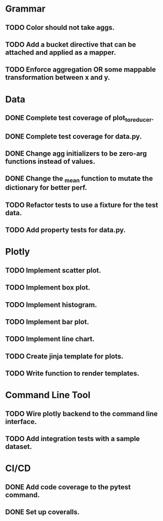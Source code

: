 * Grammar
** TODO Color should not take aggs.
** TODO Add a bucket directive that can be attached and applied as a mapper.
** TODO Enforce aggregation OR some mappable transformation between x and y.

* Data
** DONE Complete test coverage of plot_to_reducer.
** DONE Complete test coverage for data.py.
** DONE Change agg initializers to be zero-arg functions instead of values.
** DONE Change the _mean function to mutate the dictionary for better perf.
** TODO Refactor tests to use a fixture for the test data.
** TODO Add property tests for data.py.

* Plotly
** TODO Implement scatter plot.
** TODO Implement box plot.
** TODO Implement histogram.
** TODO Implement bar plot.
** TODO Implement line chart.
** TODO Create jinja template for plots.
** TODO Write function to render templates. 

* Command Line Tool
** TODO Wire plotly backend to the command line interface.
** TODO Add integration tests with a sample dataset.

* CI/CD
** DONE Add code coverage to the pytest command.
** DONE Set up coveralls.